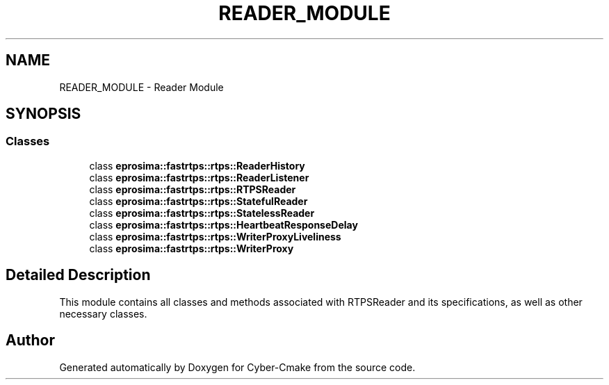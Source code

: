 .TH "READER_MODULE" 3 "Sun Sep 3 2023" "Version 8.0" "Cyber-Cmake" \" -*- nroff -*-
.ad l
.nh
.SH NAME
READER_MODULE \- Reader Module
.SH SYNOPSIS
.br
.PP
.SS "Classes"

.in +1c
.ti -1c
.RI "class \fBeprosima::fastrtps::rtps::ReaderHistory\fP"
.br
.ti -1c
.RI "class \fBeprosima::fastrtps::rtps::ReaderListener\fP"
.br
.ti -1c
.RI "class \fBeprosima::fastrtps::rtps::RTPSReader\fP"
.br
.ti -1c
.RI "class \fBeprosima::fastrtps::rtps::StatefulReader\fP"
.br
.ti -1c
.RI "class \fBeprosima::fastrtps::rtps::StatelessReader\fP"
.br
.ti -1c
.RI "class \fBeprosima::fastrtps::rtps::HeartbeatResponseDelay\fP"
.br
.ti -1c
.RI "class \fBeprosima::fastrtps::rtps::WriterProxyLiveliness\fP"
.br
.ti -1c
.RI "class \fBeprosima::fastrtps::rtps::WriterProxy\fP"
.br
.in -1c
.SH "Detailed Description"
.PP 
This module contains all classes and methods associated with RTPSReader and its specifications, as well as other necessary classes\&. 
.SH "Author"
.PP 
Generated automatically by Doxygen for Cyber-Cmake from the source code\&.
